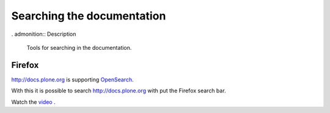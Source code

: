 ===========================
Searching the documentation
===========================

. admonition:: Description

   Tools for searching in the documentation.


Firefox
=======

`http://docs.plone.org <http://docs.plone.org>`_ is supporting `OpenSearch <http://www.opensearch.org/Home>`_.

With this it is possible to search `http://docs.plone.org <http://docs.plone.org>`_ with put the Firefox search bar.

Watch the `video <https://www.youtube.com/watch?v=J9gkjO_Xvxs>`_ .


